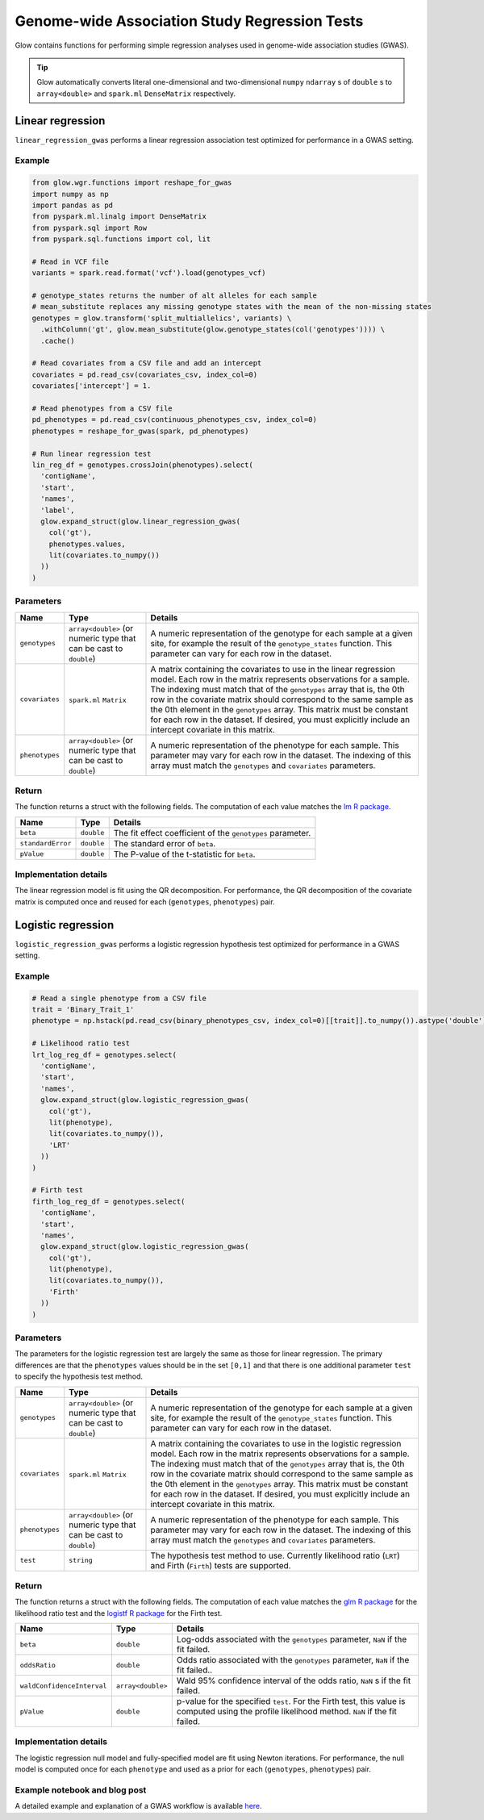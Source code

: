 ==============================================
Genome-wide Association Study Regression Tests
==============================================

.. invisible-code-block: python

    import glow
    glow.register(spark)

    genotypes_vcf = 'test-data/gwas/genotypes.vcf.gz'
    covariates_csv = 'test-data/gwas/covariates.csv.gz'
    continuous_phenotypes_csv = 'test-data/gwas/continuous-phenotypes.csv.gz'
    binary_phenotypes_csv = 'test-data/gwas/binary-phenotypes.csv.gz'

Glow contains functions for performing simple regression analyses used in
genome-wide association studies (GWAS).

.. tip::
  Glow automatically converts literal one-dimensional and two-dimensional ``numpy`` ``ndarray`` s of ``double`` s
  to ``array<double>`` and ``spark.ml`` ``DenseMatrix`` respectively.

.. _linear-regression:

Linear regression
=================

``linear_regression_gwas`` performs a linear regression association test optimized for performance
in a GWAS setting.

Example
-------

.. code-block:: python

  from glow.wgr.functions import reshape_for_gwas
  import numpy as np
  import pandas as pd
  from pyspark.ml.linalg import DenseMatrix
  from pyspark.sql import Row
  from pyspark.sql.functions import col, lit

  # Read in VCF file
  variants = spark.read.format('vcf').load(genotypes_vcf)

  # genotype_states returns the number of alt alleles for each sample
  # mean_substitute replaces any missing genotype states with the mean of the non-missing states
  genotypes = glow.transform('split_multiallelics', variants) \
    .withColumn('gt', glow.mean_substitute(glow.genotype_states(col('genotypes')))) \
    .cache()

  # Read covariates from a CSV file and add an intercept
  covariates = pd.read_csv(covariates_csv, index_col=0)
  covariates['intercept'] = 1.

  # Read phenotypes from a CSV file
  pd_phenotypes = pd.read_csv(continuous_phenotypes_csv, index_col=0)
  phenotypes = reshape_for_gwas(spark, pd_phenotypes)

  # Run linear regression test
  lin_reg_df = genotypes.crossJoin(phenotypes).select(
    'contigName',
    'start',
    'names',
    'label',
    glow.expand_struct(glow.linear_regression_gwas(
      col('gt'),
      phenotypes.values,
      lit(covariates.to_numpy())
    ))
  )

.. invisible-code-block: python

   expected_lin_reg_row = Row(
     contigName='22',
     start=16050114,
     names=['rs587755077'],
     label='Continuous_Trait_1',
     beta=0.1472251285257647,
     standardError=0.1415532796964315,
     pValue=0.298408742884705
   )
   assert_rows_equal(lin_reg_df.filter('contigName = 22 and start = 16050114').head(), expected_lin_reg_row)

Parameters
----------

.. list-table::
  :header-rows: 1

  * - Name
    - Type
    - Details
  * - ``genotypes``
    - ``array<double>`` (or numeric type that can be cast to ``double``)
    - A numeric representation of the genotype for each sample at a given site, for example the
      result of the ``genotype_states`` function. This parameter can vary for each row in the dataset.
  * - ``covariates``
    - ``spark.ml`` ``Matrix``
    - A matrix containing the covariates to use in the linear regression model. Each row in the
      matrix represents observations for a sample. The indexing must match that of the ``genotypes``
      array that is, the 0th row in the covariate matrix should correspond to the same sample as the
      0th element in the ``genotypes`` array. This matrix must be constant for each row in the
      dataset. If desired, you must explicitly include an intercept covariate in this matrix.
  * - ``phenotypes``
    - ``array<double>`` (or numeric type that can be cast to ``double``)
    - A numeric representation of the phenotype for each sample. This parameter may vary for each
      row in the dataset. The indexing of this array must match the ``genotypes`` and
      ``covariates`` parameters.

Return
------

The function returns a struct with the following fields. The computation of each value matches the
`lm R package <https://www.rdocumentation.org/packages/stats/versions/3.6.1/topics/lm>`_.

.. list-table::
  :header-rows: 1

  * - Name
    - Type
    - Details
  * - ``beta``
    - ``double``
    - The fit effect coefficient of the ``genotypes`` parameter.
  * - ``standardError``
    - ``double``
    - The standard error of ``beta``.
  * - ``pValue``
    - ``double``
    - The P-value of the t-statistic for ``beta``.

Implementation details
----------------------

The linear regression model is fit using the QR decomposition. For performance, the QR decomposition
of the covariate matrix is computed once and reused for each (``genotypes``, ``phenotypes``) pair.

.. _logistic-regression:

Logistic regression
===================

``logistic_regression_gwas`` performs a logistic regression hypothesis test optimized for performance
in a GWAS setting.

Example
-------

.. code-block:: python

  # Read a single phenotype from a CSV file
  trait = 'Binary_Trait_1'
  phenotype = np.hstack(pd.read_csv(binary_phenotypes_csv, index_col=0)[[trait]].to_numpy()).astype('double')

  # Likelihood ratio test
  lrt_log_reg_df = genotypes.select(
    'contigName',
    'start',
    'names',
    glow.expand_struct(glow.logistic_regression_gwas(
      col('gt'),
      lit(phenotype),
      lit(covariates.to_numpy()),
      'LRT'
    ))
  )

  # Firth test
  firth_log_reg_df = genotypes.select(
    'contigName',
    'start',
    'names',
    glow.expand_struct(glow.logistic_regression_gwas(
      col('gt'),
      lit(phenotype),
      lit(covariates.to_numpy()),
      'Firth'
    ))
  )

.. invisible-code-block: python

   expected_lrt_log_reg_row = Row(
     contigName='22',
     start=16050114,
     names=['rs587755077'],
     beta=0.6505788739813515,
     oddsRatio=1.916650006629025,
     waldConfidenceInterval=[0.8928977733259339, 4.114185697011577],
     pValue=0.09477605005654555
   )
   assert_rows_equal(lrt_log_reg_df.filter('contigName = 22 and start = 16050114').head(), expected_lrt_log_reg_row)

   expected_firth_log_reg_row = Row(
     contigName='22',
     start=16050114,
     names=['rs587755077'],
     beta=0.6432946160462902,
     oddsRatio=1.9027393596251838,
     waldConfidenceInterval=[0.8867936962411556, 4.082592248921799],
     pValue=0.09324599164678671
   )
   assert_rows_equal(firth_log_reg_df.filter('contigName = 22 and start = 16050114').head(), expected_firth_log_reg_row)

Parameters
----------

The parameters for the logistic regression test are largely the same as those for linear regression. The primary
differences are that the ``phenotypes`` values should be in the set ``[0,1]`` and that there is one additional
parameter ``test`` to specify the hypothesis test method.

.. list-table::
  :header-rows: 1

  * - Name
    - Type
    - Details
  * - ``genotypes``
    - ``array<double>`` (or numeric type that can be cast to ``double``)
    - A numeric representation of the genotype for each sample at a given site, for example the
      result of the ``genotype_states`` function. This parameter can vary for each row in the dataset.
  * - ``covariates``
    - ``spark.ml`` ``Matrix``
    - A matrix containing the covariates to use in the logistic regression model. Each row in the
      matrix represents observations for a sample. The indexing must match that of the ``genotypes``
      array that is, the 0th row in the covariate matrix should correspond to the same sample as the
      0th element in the ``genotypes`` array. This matrix must be constant for each row in the
      dataset. If desired, you must explicitly include an intercept covariate in this matrix.
  * - ``phenotypes``
    - ``array<double>`` (or numeric type that can be cast to ``double``)
    - A numeric representation of the phenotype for each sample. This parameter may vary for each
      row in the dataset. The indexing of this array must match the ``genotypes`` and
      ``covariates`` parameters.
  * - ``test``
    - ``string``
    - The hypothesis test method to use. Currently likelihood ratio (``LRT``) and Firth 
      (``Firth``) tests are supported.

Return
------

The function returns a struct with the following fields. The computation of each value matches the
`glm R package <https://www.rdocumentation.org/packages/stats/versions/3.6.1/topics/glm>`_ for the
likelihood ratio test and the
`logistf R package <https://cran.r-project.org/web/packages/logistf/logistf.pdf>`_ for the Firth
test.

.. list-table::
  :header-rows: 1

  * - Name
    - Type
    - Details
  * - ``beta``
    - ``double``
    - Log-odds associated with the ``genotypes`` parameter, ``NaN`` if the fit failed.
  * - ``oddsRatio``
    - ``double``
    - Odds ratio associated with the ``genotypes`` parameter, ``NaN`` if the fit failed..
  * - ``waldConfidenceInterval``
    - ``array<double>``
    - Wald 95% confidence interval of the odds ratio, ``NaN`` s if the fit failed.
  * - ``pValue``
    - ``double``
    - p-value for the specified ``test``. For the Firth test, this value is computed using the
      profile likelihood method. ``NaN`` if the fit failed.

Implementation details
----------------------

The logistic regression null model and fully-specified model are fit using Newton iterations. For performance, the null
model is computed once for each ``phenotype`` and used as a prior for each (``genotypes``, ``phenotypes``) pair.

Example notebook and blog post
------------------------------

A detailed example and explanation of a GWAS workflow is available `here <https://databricks.com/blog/2019/09/20/engineering-population-scale-genome-wide-association-studies-with-apache-spark-delta-lake-and-mlflow.html>`_.

.. notebook:: .. tertiary/gwas.html
  :title: GWAS notebook
